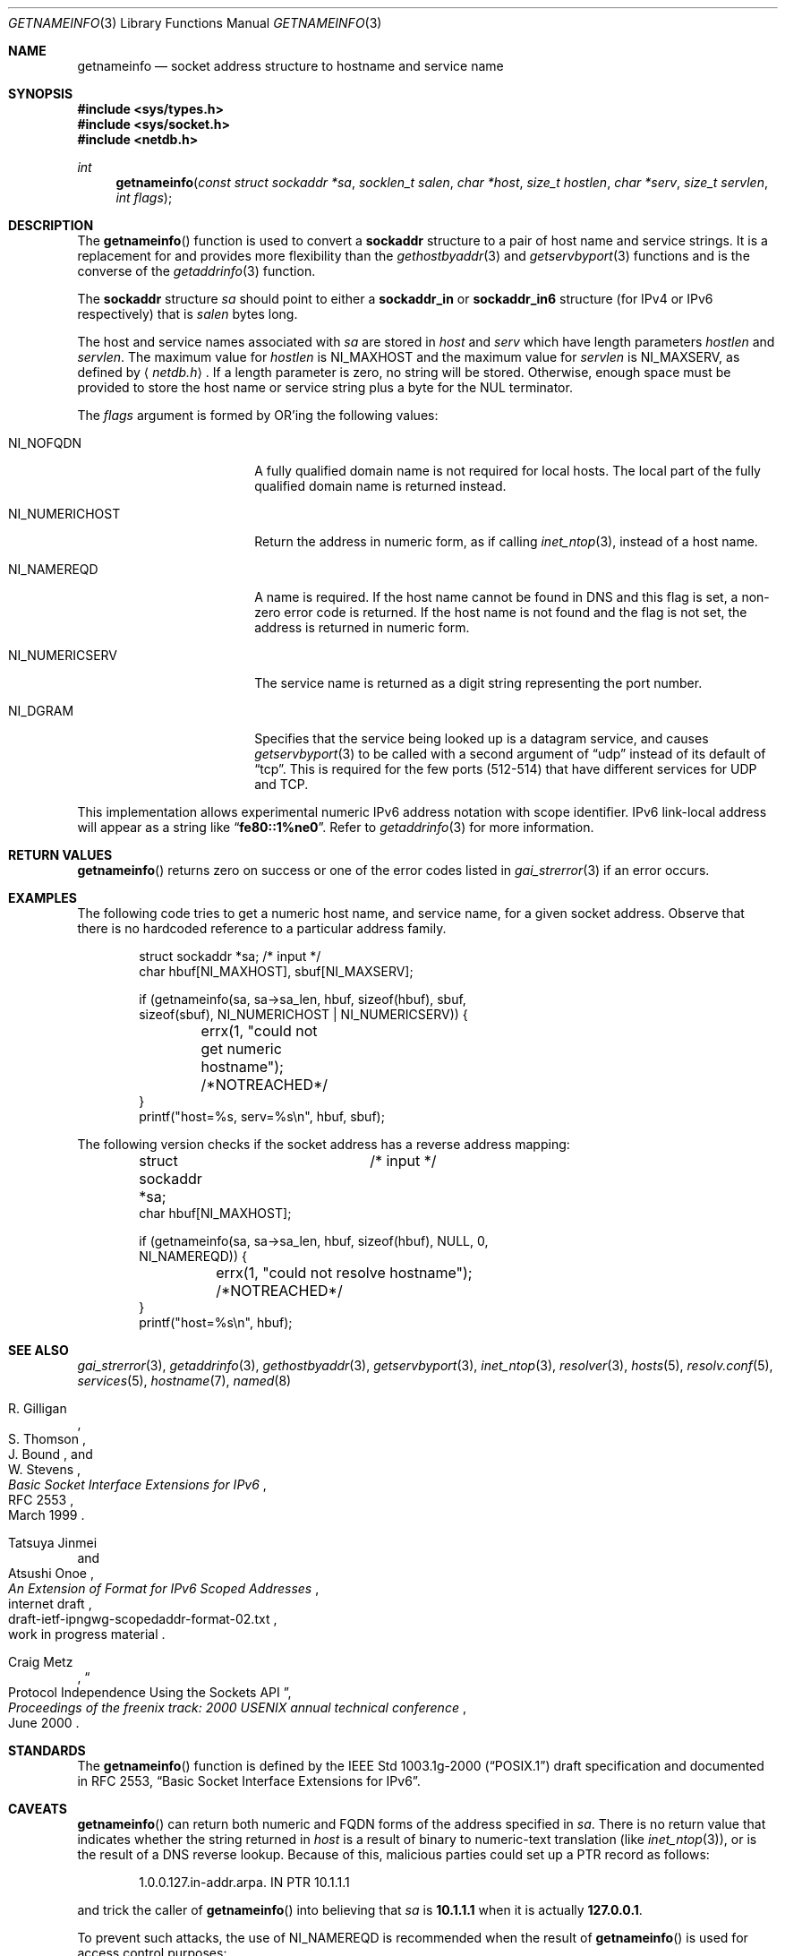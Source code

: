 .\"	$OpenBSD: getnameinfo.3,v 1.35 2004/12/21 03:40:31 jaredy Exp $
.\"
.\" Copyright (C) 2004  Internet Systems Consortium, Inc. ("ISC")
.\" Copyright (C) 2000, 2001  Internet Software Consortium.
.\"
.\" Permission to use, copy, modify, and distribute this software for any
.\" purpose with or without fee is hereby granted, provided that the above
.\" copyright notice and this permission notice appear in all copies.
.\"
.\" THE SOFTWARE IS PROVIDED "AS IS" AND ISC DISCLAIMS ALL WARRANTIES WITH
.\" REGARD TO THIS SOFTWARE INCLUDING ALL IMPLIED WARRANTIES OF MERCHANTABILITY
.\" AND FITNESS.  IN NO EVENT SHALL ISC BE LIABLE FOR ANY SPECIAL, DIRECT,
.\" INDIRECT, OR CONSEQUENTIAL DAMAGES OR ANY DAMAGES WHATSOEVER RESULTING FROM
.\" LOSS OF USE, DATA OR PROFITS, WHETHER IN AN ACTION OF CONTRACT, NEGLIGENCE
.\" OR OTHER TORTIOUS ACTION, ARISING OUT OF OR IN CONNECTION WITH THE USE OR
.\" PERFORMANCE OF THIS SOFTWARE.
.\"
.Dd December 20, 2004
.Dt GETNAMEINFO 3
.Os
.Sh NAME
.Nm getnameinfo
.Nd socket address structure to hostname and service name
.Sh SYNOPSIS
.Fd #include <sys/types.h>
.Fd #include <sys/socket.h>
.Fd #include <netdb.h>
.Ft int
.Fn getnameinfo "const struct sockaddr *sa" "socklen_t salen" "char *host" \
    "size_t hostlen" "char *serv" "size_t servlen" "int flags"
.Sh DESCRIPTION
The
.Fn getnameinfo
function is used to convert a
.Li sockaddr
structure to a pair of host name and service strings.
It is a replacement for and provides more flexibility than the
.Xr gethostbyaddr 3
and
.Xr getservbyport 3
functions and is the converse of the
.Xr getaddrinfo 3
function.
.Pp
The
.Li sockaddr
structure
.Fa sa
should point to either a
.Li sockaddr_in
or
.Li sockaddr_in6
structure (for IPv4 or IPv6 respectively) that is
.Fa salen
bytes long.
.Pp
The host and service names associated with
.Fa sa
are stored in
.Fa host
and
.Fa serv
which have length parameters
.Fa hostlen
and
.Fa servlen .
The maximum value for
.Fa hostlen
is
.Dv NI_MAXHOST
and
the maximum value for
.Fa servlen
is
.Dv NI_MAXSERV ,
as defined by
.Aq Pa netdb.h .
If a length parameter is zero, no string will be stored.
Otherwise, enough space must be provided to store the
host name or service string plus a byte for the NUL terminator.
.Pp
The
.Fa flags
argument is formed by
.Tn OR Ns 'ing
the following values:
.Bl -tag -width "NI_NUMERICHOSTXX"
.It Dv NI_NOFQDN
A fully qualified domain name is not required for local hosts.
The local part of the fully qualified domain name is returned instead.
.It Dv NI_NUMERICHOST
Return the address in numeric form, as if calling
.Xr inet_ntop 3 ,
instead of a host name.
.It Dv NI_NAMEREQD
A name is required.
If the host name cannot be found in DNS and this flag is set,
a non-zero error code is returned.
If the host name is not found and the flag is not set, the
address is returned in numeric form.
.It NI_NUMERICSERV
The service name is returned as a digit string representing the port number.
.It NI_DGRAM
Specifies that the service being looked up is a datagram
service, and causes
.Xr getservbyport 3
to be called with a second argument of
.Dq udp
instead of its default of
.Dq tcp .
This is required for the few ports (512\-514) that have different services
for
.Tn UDP
and
.Tn TCP .
.El
.Pp
This implementation allows experimental numeric IPv6 address notation with
scope identifier.
IPv6 link-local address will appear as a string like
.Dq Li fe80::1%ne0 .
Refer to
.Xr getaddrinfo 3
for more information.
.Sh RETURN VALUES
.Fn getnameinfo
returns zero on success or one of the error codes listed in
.Xr gai_strerror 3
if an error occurs.
.Sh EXAMPLES
The following code tries to get a numeric host name, and service name,
for a given socket address.
Observe that there is no hardcoded reference to a particular address family.
.Bd -literal -offset indent
struct sockaddr *sa;	/* input */
char hbuf[NI_MAXHOST], sbuf[NI_MAXSERV];

if (getnameinfo(sa, sa->sa_len, hbuf, sizeof(hbuf), sbuf,
    sizeof(sbuf), NI_NUMERICHOST | NI_NUMERICSERV)) {
	errx(1, "could not get numeric hostname");
	/*NOTREACHED*/
}
printf("host=%s, serv=%s\en", hbuf, sbuf);
.Ed
.Pp
The following version checks if the socket address has a reverse address mapping:
.Bd -literal -offset indent
struct sockaddr *sa;	/* input */
char hbuf[NI_MAXHOST];

if (getnameinfo(sa, sa->sa_len, hbuf, sizeof(hbuf), NULL, 0,
    NI_NAMEREQD)) {
	errx(1, "could not resolve hostname");
	/*NOTREACHED*/
}
printf("host=%s\en", hbuf);
.Ed
.Sh SEE ALSO
.Xr gai_strerror 3 ,
.Xr getaddrinfo 3 ,
.Xr gethostbyaddr 3 ,
.Xr getservbyport 3 ,
.Xr inet_ntop 3 ,
.Xr resolver 3 ,
.Xr hosts 5 ,
.Xr resolv.conf 5 ,
.Xr services 5 ,
.Xr hostname 7 ,
.Xr named 8
.Rs
.%A R. Gilligan
.%A S. Thomson
.%A J. Bound
.%A W. Stevens
.%T Basic Socket Interface Extensions for IPv6
.%R RFC 2553
.%D March 1999
.Re
.Rs
.%A Tatsuya Jinmei
.%A Atsushi Onoe
.%T "An Extension of Format for IPv6 Scoped Addresses"
.%R internet draft
.%N draft-ietf-ipngwg-scopedaddr-format-02.txt
.%O work in progress material
.Re
.Rs
.%A Craig Metz
.%T Protocol Independence Using the Sockets API
.%B "Proceedings of the freenix track: 2000 USENIX annual technical conference"
.%D June 2000
.Re
.Sh STANDARDS
The
.Fn getnameinfo
function is defined by the
.St -p1003.1g-2000
draft specification and documented in
.Tn "RFC 2553" ,
.Dq Basic Socket Interface Extensions for IPv6 .
.Sh CAVEATS
.Fn getnameinfo
can return both numeric and FQDN forms of the address specified in
.Fa sa .
There is no return value that indicates whether the string returned in
.Fa host
is a result of binary to numeric-text translation (like
.Xr inet_ntop 3 ) ,
or is the result of a DNS reverse lookup.
Because of this, malicious parties could set up a PTR record as follows:
.Bd -literal -offset indent
1.0.0.127.in-addr.arpa. IN PTR  10.1.1.1
.Ed
.Pp
and trick the caller of
.Fn getnameinfo
into believing that
.Fa sa
is
.Li 10.1.1.1
when it is actually
.Li 127.0.0.1 .
.Pp
To prevent such attacks, the use of
.Dv NI_NAMEREQD
is recommended when the result of
.Fn getnameinfo
is used
for access control purposes:
.Bd -literal -offset indent
struct sockaddr *sa;
socklen_t salen;
char addr[NI_MAXHOST];
struct addrinfo hints, *res;
int error;

error = getnameinfo(sa, salen, addr, sizeof(addr),
    NULL, 0, NI_NAMEREQD);
if (error == 0) {
	memset(&hints, 0, sizeof(hints));
	hints.ai_socktype = SOCK_DGRAM;	/*dummy*/
	hints.ai_flags = AI_NUMERICHOST;
	if (getaddrinfo(addr, "0", &hints, &res) == 0) {
		/* malicious PTR record */
		freeaddrinfo(res);
		printf("bogus PTR record\en");
		return -1;
	}
	/* addr is FQDN as a result of PTR lookup */
} else {
	/* addr is numeric string */
	error = getnameinfo(sa, salen, addr, sizeof(addr),
	    NULL, 0, NI_NUMERICHOST);
}
.Ed
.Sh BUGS
The implementation of
.Fn getaddrinfo
is not thread-safe.
.Pp
.Ox
intentionally uses a different
.Dv NI_MAXHOST
value from what
.Tn "RFC 2553"
suggests, to avoid buffer length handling mistakes.
